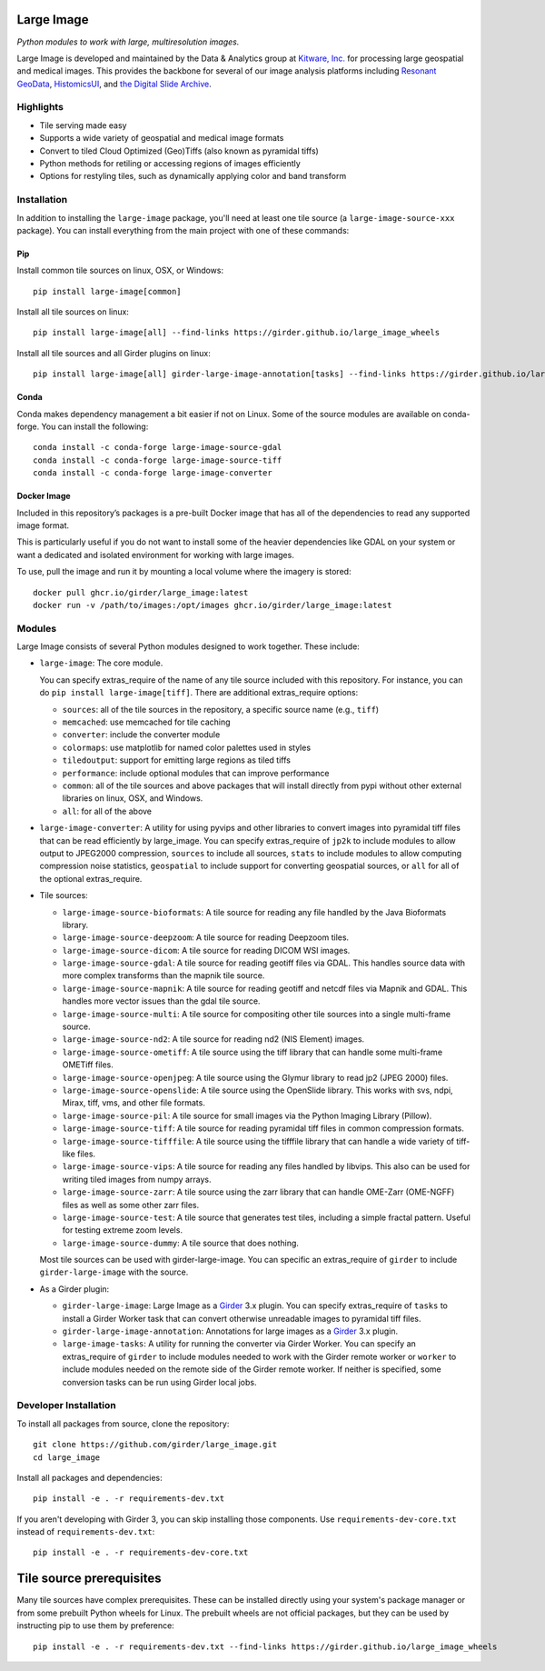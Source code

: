 Large Image
===========

|build-status| |codecov-io| |license-badge| |doi-badge| |pypi-badge|

.. |build-status| image:: https://img.shields.io/circleci/build/github/girder/large_image.svg
    :target: https://circleci.com/gh/girder/large_image
    :alt: Build Status

.. |license-badge| image:: https://img.shields.io/badge/license-Apache%202-blue.svg
    :target: https://raw.githubusercontent.com/girder/large_image/master/LICENSE
    :alt: License

.. |codecov-io| image:: https://img.shields.io/codecov/c/github/girder/large_image.svg
   :target: https://codecov.io/github/girder/large_image?branch=master
   :alt: codecov.io

.. |doi-badge| image:: https://img.shields.io/badge/DOI-10.5281%2Fzenodo.4723355-blue
   :target: https://zenodo.org/badge/latestdoi/45569214

.. |pypi-badge| image:: https://img.shields.io/pypi/v/large-image.svg?logo=python&logoColor=white
   :target: https://pypi.org/project/large-image/

*Python modules to work with large, multiresolution images.*

Large Image is developed and maintained by the Data & Analytics group at `Kitware, Inc. <https://kitware.com>`_ for processing large geospatial and medical images. This provides the backbone for several of our image analysis platforms including `Resonant GeoData <https://github.com/ResonantGeoData/ResonantGeoData>`_, `HistomicsUI <https://github.com/DigitalSlideArchive/HistomicsUI>`_, and `the Digital Slide Archive <https://digitalslidearchive.github.io/digital_slide_archive/>`_.


Highlights
----------

- Tile serving made easy
- Supports a wide variety of geospatial and medical image formats
- Convert to tiled Cloud Optimized (Geo)Tiffs (also known as pyramidal tiffs)
- Python methods for retiling or accessing regions of images efficiently
- Options for restyling tiles, such as dynamically applying color and band transform


Installation
------------

In addition to installing the ``large-image`` package, you'll need at least one tile source (a ``large-image-source-xxx`` package).   You can install everything from the main project with one of these commands:

Pip
~~~

Install common tile sources on linux, OSX, or Windows::

    pip install large-image[common]

Install all tile sources on linux::

    pip install large-image[all] --find-links https://girder.github.io/large_image_wheels

Install all tile sources and all Girder plugins on linux::

    pip install large-image[all] girder-large-image-annotation[tasks] --find-links https://girder.github.io/large_image_wheels


Conda
~~~~~

Conda makes dependency management a bit easier if not on Linux. Some of the source modules are available on conda-forge. You can install the following::

    conda install -c conda-forge large-image-source-gdal
    conda install -c conda-forge large-image-source-tiff
    conda install -c conda-forge large-image-converter


Docker Image
~~~~~~~~~~~~

Included in this repository’s packages is a pre-built Docker image that has all
of the dependencies to read any supported image format.

This is particularly useful if you do not want to install some of the heavier
dependencies like GDAL on your system or want a dedicated and isolated
environment for working with large images.

To use, pull the image and run it by mounting a local volume where the
imagery is stored::

    docker pull ghcr.io/girder/large_image:latest
    docker run -v /path/to/images:/opt/images ghcr.io/girder/large_image:latest


Modules
-------

Large Image consists of several Python modules designed to work together.  These include:

- ``large-image``: The core module.

  You can specify extras_require of the name of any tile source included with this repository.  For instance, you can do ``pip install large-image[tiff]``.  There are additional extras_require options:

  - ``sources``: all of the tile sources in the repository, a specific source name (e.g., ``tiff``)

  - ``memcached``: use memcached for tile caching

  - ``converter``: include the converter module

  - ``colormaps``: use matplotlib for named color palettes used in styles

  - ``tiledoutput``: support for emitting large regions as tiled tiffs

  - ``performance``: include optional modules that can improve performance

  - ``common``: all of the tile sources and above packages that will install directly from pypi without other external libraries on linux, OSX, and Windows.

  - ``all``: for all of the above

- ``large-image-converter``: A utility for using pyvips and other libraries to convert images into pyramidal tiff files that can be read efficiently by large_image.
  You can specify extras_require of ``jp2k`` to include modules to allow output to JPEG2000 compression, ``sources`` to include all sources, ``stats`` to include modules to allow computing compression noise statistics, ``geospatial`` to include support for converting geospatial sources, or ``all`` for all of the optional extras_require.

- Tile sources:

  - ``large-image-source-bioformats``: A tile source for reading any file handled by the Java Bioformats library.

  - ``large-image-source-deepzoom``: A tile source for reading Deepzoom tiles.

  - ``large-image-source-dicom``: A tile source for reading DICOM WSI images.

  - ``large-image-source-gdal``: A tile source for reading geotiff files via GDAL.  This handles source data with more complex transforms than the mapnik tile source.

  - ``large-image-source-mapnik``: A tile source for reading geotiff and netcdf files via Mapnik and GDAL.  This handles more vector issues than the gdal tile source.

  - ``large-image-source-multi``: A tile source for compositing other tile sources into a single multi-frame source.

  - ``large-image-source-nd2``: A tile source for reading nd2 (NIS Element) images.

  - ``large-image-source-ometiff``: A tile source using the tiff library that can handle some multi-frame OMETiff files.

  - ``large-image-source-openjpeg``: A tile source using the Glymur library to read jp2 (JPEG 2000) files.

  - ``large-image-source-openslide``: A tile source using the OpenSlide library.  This works with svs, ndpi, Mirax, tiff, vms, and other file formats.

  - ``large-image-source-pil``: A tile source for small images via the Python Imaging Library (Pillow).

  - ``large-image-source-tiff``: A tile source for reading pyramidal tiff files in common compression formats.

  - ``large-image-source-tifffile``: A tile source using the tifffile library that can handle a wide variety of tiff-like files.

  - ``large-image-source-vips``: A tile source for reading any files handled by libvips.  This also can be used for writing tiled images from numpy arrays.

  - ``large-image-source-zarr``: A tile source using the zarr library that can handle OME-Zarr (OME-NGFF) files as well as some other zarr files.

  - ``large-image-source-test``: A tile source that generates test tiles, including a simple fractal pattern.  Useful for testing extreme zoom levels.

  - ``large-image-source-dummy``: A tile source that does nothing.

  Most tile sources can be used with girder-large-image.  You can specific an extras_require of ``girder`` to include ``girder-large-image`` with the source.

- As a Girder plugin:

  - ``girder-large-image``: Large Image as a Girder_ 3.x plugin.
    You can specify extras_require of ``tasks`` to install a Girder Worker task that can convert otherwise unreadable images to pyramidal tiff files.

  - ``girder-large-image-annotation``: Annotations for large images as a Girder_ 3.x plugin.

  - ``large-image-tasks``: A utility for running the converter via Girder Worker.
    You can specify an extras_require of ``girder`` to include modules needed to work with the Girder remote worker or ``worker`` to include modules needed on the remote side of the Girder remote worker.  If neither is specified, some conversion tasks can be run using Girder local jobs.


Developer Installation
----------------------

To install all packages from source, clone the repository::

    git clone https://github.com/girder/large_image.git
    cd large_image

Install all packages and dependencies::

    pip install -e . -r requirements-dev.txt

If you aren't developing with Girder 3, you can skip installing those components.  Use ``requirements-dev-core.txt`` instead of ``requirements-dev.txt``::

    pip install -e . -r requirements-dev-core.txt


Tile source prerequisites
=========================

Many tile sources have complex prerequisites.  These can be installed directly using your system's package manager or from some prebuilt Python wheels for Linux.  The prebuilt wheels are not official packages, but they can be used by instructing pip to use them by preference::

    pip install -e . -r requirements-dev.txt --find-links https://girder.github.io/large_image_wheels


.. _Girder: https://github.com/girder/girder
